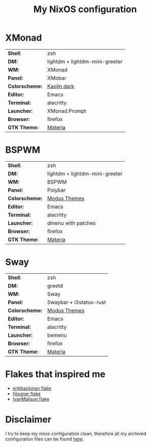 #+TITLE: My NixOS configuration

* XMonad

[[Screenshot][https://user-images.githubusercontent.com/45176912/128553164-4c4e1fa1-e461-4de6-8649-81270bfe27ea.png]]

| *Shell*:       | zsh                                                              |
| *DM:*          | lightdm + lightdm-mini-greeter                                   |
| *WM:*          | XMonad                                                           |
| *Panel:*       | XMobar                                                           |
| *Colorscheme:* | [[https://github.com/alternateved/kaolin-inspired][Kaolin dark]] |
| *Editor:*      | Emacs                                                            |
| *Terminal:*    | alacritty                                                        |
| *Launcher:*    | XMonad.Prompt                                                    |
| *Browser:*     | firefox                                                          |
| *GTK Theme:*   | [[https://github.com/nana-4/materia-theme][Materia]]             |

* BSPWM

[[Screenshot][https://user-images.githubusercontent.com/45176912/132751921-5e92c639-1647-4b95-9c60-5f029eb538b4.png]]

| *Shell*:       | zsh                                                     |
| *DM:*          | lightdm + lightdm-mini-greeter                          |
| *WM:*          | BSPWM                                                   |
| *Panel:*       | Polybar                                                 |
| *Colorscheme:* | [[https://protesilaos.com/modus-themes/][Modus Themes]] |
| *Editor:*      | Emacs                                                   |
| *Terminal:*    | alacritty                                               |
| *Launcher:*    | dmenu with patches                                      |
| *Browser:*     | firefox                                                 |
| *GTK Theme:*   | [[https://github.com/nana-4/materia-theme][Materia]]   |

* Sway

[[Screenshot][https://user-images.githubusercontent.com/45176912/136066450-90272c1e-ab5c-4f15-9449-86cd28741957.png]]

| *Shell*:       | zsh                     |
| *DM:*          | greetd                  |
| *WM:*          | Sway                    |
| *Panel:*       | Swaybar + i3status-rust |
| *Colorscheme:* | [[https://protesilaos.com/modus-themes/][Modus Themes]]            |
| *Editor:*      | Emacs                   |
| *Terminal:*    | alacritty               |
| *Launcher:*    | bemenu                  |
| *Browser:*     | firefox                 |
| *GTK Theme:*   | [[https://github.com/nana-4/materia-theme][Materia]]                 |

* Flakes that inspired me

- [[https://github.com/erikbackman/nixos-config][erikbackman flake]]
- [[https://github.com/hlissner/dotfiles][hlissner flake]] 
- [[https://github.com/IvanMalison/dotfiles][IvanMalison flake]]

* Disclaimer

I try to keep my nixos configuration clean, therefore all my archived configuration files can be found [[https://github.com/alternateved/dotfiles][here]].
